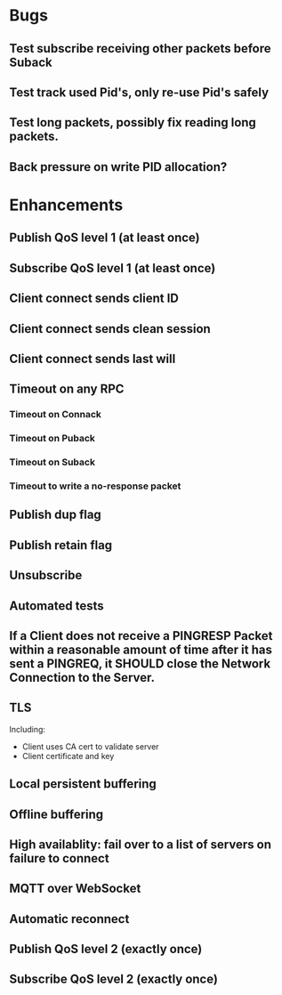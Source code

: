 * Bugs
** Test subscribe receiving other packets before Suback
** Test track used Pid's, only re-use Pid's safely
** Test long packets, possibly fix reading long packets.
** Back pressure on write PID allocation?

* Enhancements
** Publish QoS level 1 (at least once)
** Subscribe QoS level 1 (at least once)
** Client connect sends client ID
** Client connect sends clean session
** Client connect sends last will
** Timeout on any RPC
*** Timeout on Connack
*** Timeout on Puback
*** Timeout on Suback
*** Timeout to write a no-response packet
** Publish dup flag
** Publish retain flag
** Unsubscribe
** Automated tests
** If a Client does not receive a PINGRESP Packet within a reasonable amount of time after it has sent a PINGREQ, it SHOULD close the Network Connection to the Server.
** TLS
   Including:
   - Client uses CA cert to validate server
   - Client certificate and key
** Local persistent buffering
** Offline buffering
** High availablity: fail over to a list of servers on failure to connect
** MQTT over WebSocket
** Automatic reconnect
** Publish QoS level 2 (exactly once)
** Subscribe QoS level 2 (exactly once)
